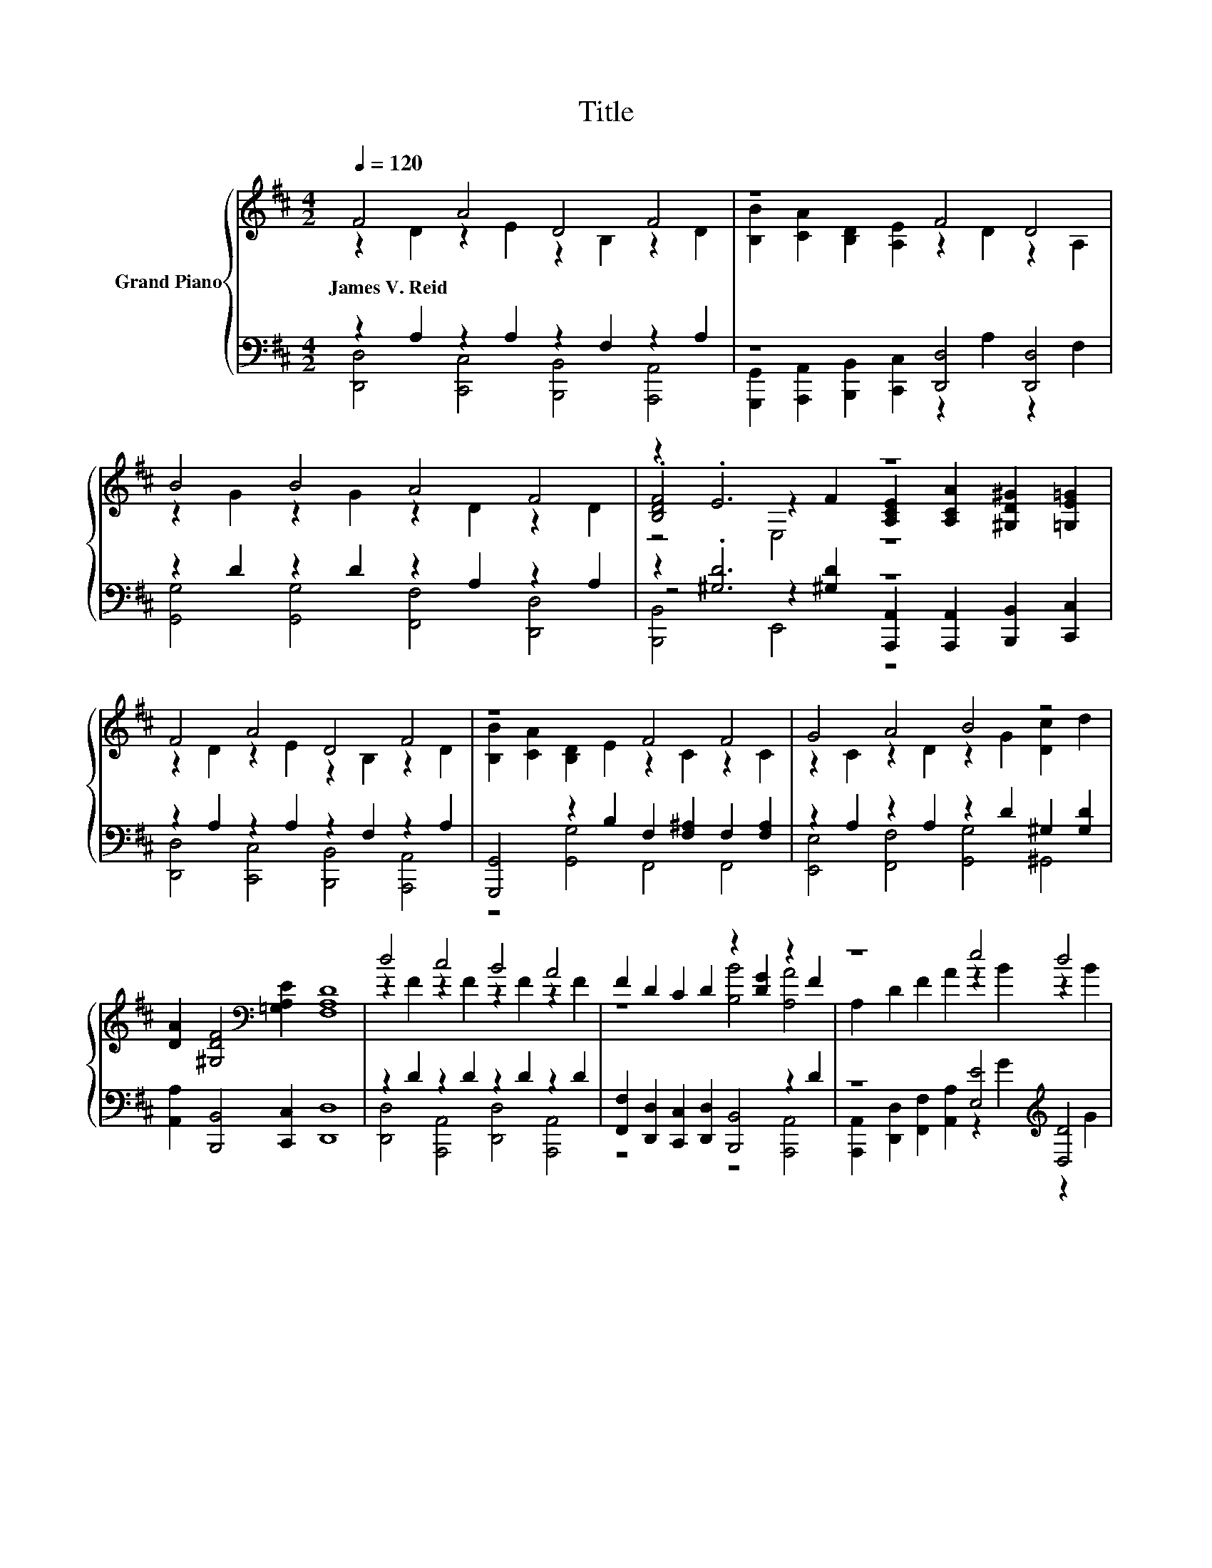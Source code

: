 X:1
T:Title
%%score { ( 1 2 5 ) | ( 3 4 6 ) }
L:1/8
Q:1/4=120
M:4/2
K:D
V:1 treble nm="Grand Piano"
V:2 treble 
V:5 treble 
V:3 bass 
V:4 bass 
V:6 bass 
V:1
 F4 A4 D4 F4 | z8 F4 D4 | B4 B4 A4 F4 | z2 .E6 z8 | F4 A4 D4 F4 | z8 F4 F4 | G4 A4 B4 z4 | %7
w: James~V.~Reid * * *|||||||
 [DA]2 [^G,DF]4[K:bass] [=G,A,E]2 [F,A,D]8 | d4 c4 B4 A4 | F2 D2 C2 D2 z2 [DG]2 z2 F2 | z8 e4 d4 | %11
w: ||||
 d8 c8 | B4 A4 B4 A4 | G2 E2 C2 E2 z2 [CG]2 z2 G2 | z8 B4 F4 | A8 z8 | F4 F4 F4 F4 | z8 [B,B]4 z4 | %18
w: |||||||
 z8 e4 d4 | e8 z8 | d4 d4 c4 d4 | .d4 z4 z8 | B4 z4 z8 | [FAd]16[K:bass] |] %24
w: ||||||
V:2
 z2 D2 z2 E2 z2 B,2 z2 D2 | [B,B]2 [CA]2 [B,D]2 [A,E]2 z2 D2 z2 A,2 | z2 G2 z2 G2 z2 D2 z2 D2 | %3
 .[B,DF]4 z2 F2 [A,CE]2 [A,CA]2 [^G,D^G]2 [=G,E=G]2 | z2 D2 z2 E2 z2 B,2 z2 D2 | %5
 [B,B]2 [CA]2 [B,D]2 E2 z2 C2 z2 C2 | z2 C2 z2 D2 z2 G2 [Dc]2 d2 | x6[K:bass] x10 | %8
 z2 F2 z2 F2 z2 F2 z2 F2 | z8 [B,B]4 [A,A]4 | A,2 D2 F2 A2 z2 B2 z2 B2 | %11
 z2 GG G2 G2 z2 [EGA]2 [EGA]2 [EGA]2 | z2 E2 z2 E2 z2 E2 z2 E2 | z8 [B,B]4 [A,A]4 | %14
 C2 E2 G2 c2 z2 F2 z2 =C2 | z2 CC C2 B2 [Cc]2 [B,B]2 [A,A]2 [G,G]2 | z2 D2 z2 C2 z2 D2 z2 D2 | %17
 F2 D2 C2 D2 z2 [DG]2 .[A,DFA]4 | [A,A]2 D2 F2 A2 z2 B2 z2 B2 | z2 BB B2 B2 z2 B2 ^A2 B2 | %20
 z2 B2 z2 B2 z2 B2 z2 B2 | f2- [df-][df-] [df-]2 [df]2 d2 A2 ^G2 A2 | %22
 z2 ^G2 [Gc]2 [Gd]2 [A,=Ge]2 [A,Acf]4 [A,Gce]2 | z2[K:bass] B,2 A,2 F,2 D,8 |] %24
V:3
 z2 A,2 z2 A,2 z2 F,2 z2 A,2 | z8 [D,,D,]4 [D,,D,]4 | z2 D2 z2 D2 z2 A,2 z2 A,2 | z2 .[^G,D]6 z8 | %4
 z2 A,2 z2 A,2 z2 F,2 z2 A,2 | [G,,,G,,]4 z2 B,2 F,2 [F,^A,]2 F,2 [F,A,]2 | %6
 z2 A,2 z2 A,2 z2 D2 ^G,2 [G,D]2 | [A,,A,]2 [B,,,B,,]4 [C,,C,]2 [D,,D,]8 | %8
 z2 D2 z2 D2 z2 D2 z2 D2 | [F,,F,]2 [D,,D,]2 [C,,C,]2 [D,,D,]2 [B,,,B,,]4 z2 D2 | %10
 z8 [E,E]4[K:treble] [D,D]4 | [^A,,^A,]8 z8 | z2 C2 z2 C2 z2 C2 z2 C2 | %13
 [G,,G,]2 [E,,E,]2 [C,,C,]2 [E,,E,]2 [B,,,B,,]4 z2 C2 | %14
 [A,,,A,,]2 [C,,C,]2 [E,,E,]2 [A,,A,]2 z2 D2 z2 A,2 | %15
 z2 A,A, A,2 [B,,B,]2 [A,,A,]2 [G,,G,]2 [F,,F,]2 [E,,E,]2 | z2 A,2 z2 ^A,2 z2 B,2 z2 A,2 | %17
 [F,,F,]2 [D,,D,]2 [C,,C,]2 [D,,D,]2 [B,,,B,,]4 [A,,,A,,]4 | z8 [E,E]4[K:treble] [D,D]4 | %19
 z2[K:treble] GG G2 G2 z2[K:bass] [G,,G,]2 [F,,F,]2 [G,,G,]2 | z2 =F2 z2 F2 z2 F2 z2 F2 | %21
 z2[K:treble] AA A2 A2 [A,A]2[K:bass] [F,,F,]2 [=F,,=F,]2 [^F,,^F,]2 | [E,,E,]4 z4 z8 | %23
 [D,,D,]2 B,,2 A,,2 F,,2 D,,8 |] %24
V:4
 [D,,D,]4 [C,,C,]4 [B,,,B,,]4 [A,,,A,,]4 | %1
 [G,,,G,,]2 [A,,,A,,]2 [B,,,B,,]2 [C,,C,]2 z2 A,2 z2 F,2 | [G,,G,]4 [G,,G,]4 [F,,F,]4 [D,,D,]4 | %3
 z4 z2 [^G,D]2 [A,,,A,,]2 [A,,,A,,]2 [B,,,B,,]2 [C,,C,]2 | %4
 [D,,D,]4 [C,,C,]4 [B,,,B,,]4 [A,,,A,,]4 | z4 [G,,G,]4 F,,4 F,,4 | %6
 [E,,E,]4 [F,,F,]4 [G,,G,]4 ^G,,4 | x16 | [D,,D,]4 [A,,,A,,]4 [D,,D,]4 [A,,,A,,]4 | %9
 z8 z4 [A,,,A,,]4 | [A,,,A,,]2 [D,,D,]2 [F,,F,]2 [A,,A,]2 z2[K:treble] G2 z2 G2 | %11
 z2 EE E2 E2 [=A,,=A,]2 [A,,,A,,]2 [B,,,^A,,]2 [C,,C,]2 | [E,,E,]4 [A,,,A,,]4 [E,,E,]4 [A,,,A,,]4 | %13
 z8 z4 [A,,,A,,]4 | z8 [D,,D,]4 [^D,,^D,]4 | [E,,E,]8 z8 | %16
 [D,,D,]4 [C,,C,]4 [B,,,B,,]4 [A,,,A,,]4 | x16 | %18
 [A,,,A,,]2 [D,,D,]2 [F,,F,]2 [A,,A,]2 z2[K:treble] G2 z2 G2 | [G,,G,B,]8[K:treble] z8[K:bass] | %20
 [^G,,^G,]4 [G,,G,]4 [G,,G,]4 [G,,G,]4 | [A,,A,]8[K:treble] z8[K:bass] | %22
 z2 E2 [E,,E,]2 [E,,E,]2 [A,,,A,,]2 [A,,,A,,]4 [A,,,A,,]2 | x16 |] %24
V:5
 x16 | x16 | x16 | z4 E,4 z8 | x16 | x16 | x16 | x6[K:bass] x10 | x16 | x16 | x16 | x16 | x16 | %13
 x16 | x16 | x16 | x16 | x16 | x16 | x16 | x16 | x16 | x16 | x2[K:bass] x14 |] %24
V:6
 x16 | x16 | x16 | [B,,,B,,]4 E,,4 z8 | x16 | x16 | x16 | x16 | x16 | x16 | x10[K:treble] x6 | %11
 x16 | x16 | x16 | x16 | x16 | x16 | x16 | x10[K:treble] x6 | x2[K:treble] x8[K:bass] x6 | x16 | %21
 x2[K:treble] x8[K:bass] x6 | x16 | x16 |] %24

